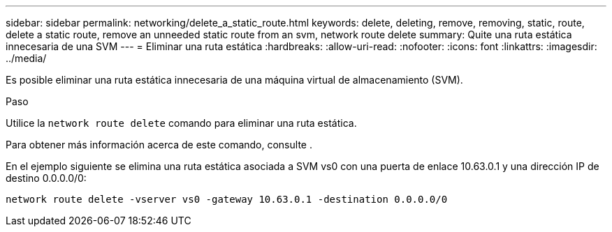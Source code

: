---
sidebar: sidebar 
permalink: networking/delete_a_static_route.html 
keywords: delete, deleting, remove, removing, static, route, delete a static route, remove an unneeded static route from an svm, network route delete 
summary: Quite una ruta estática innecesaria de una SVM 
---
= Eliminar una ruta estática
:hardbreaks:
:allow-uri-read: 
:nofooter: 
:icons: font
:linkattrs: 
:imagesdir: ../media/


[role="lead"]
Es posible eliminar una ruta estática innecesaria de una máquina virtual de almacenamiento (SVM).

.Paso
Utilice la `network route delete` comando para eliminar una ruta estática.

Para obtener más información acerca de este comando, consulte .

En el ejemplo siguiente se elimina una ruta estática asociada a SVM vs0 con una puerta de enlace 10.63.0.1 y una dirección IP de destino 0.0.0.0/0:

....
network route delete -vserver vs0 -gateway 10.63.0.1 -destination 0.0.0.0/0
....